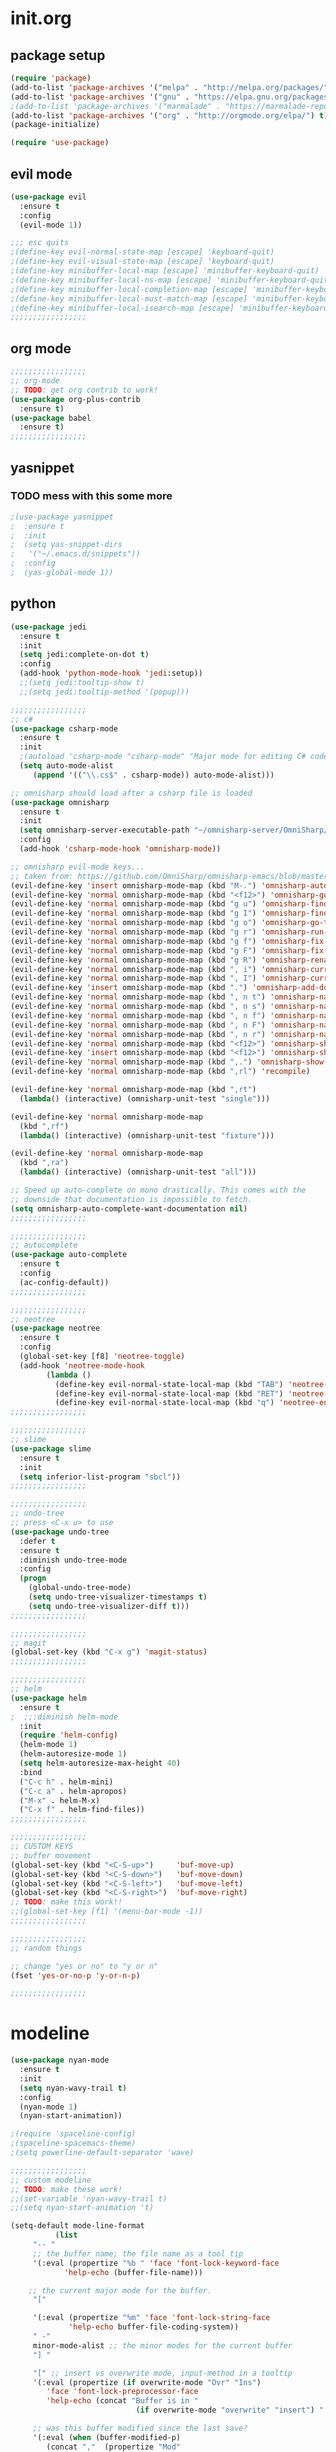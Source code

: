 * init.org
** package setup
#+BEGIN_SRC emacs-lisp
(require 'package)
(add-to-list 'package-archives '("melpa" . "http://melpa.org/packages/") t)
(add-to-list 'package-archives '("gnu" . "https://elpa.gnu.org/packages/") t)
;(add-to-list 'package-archives '("marmalade" . "https://marmalade-repo.org/packages/") t)
(add-to-list 'package-archives '("org" . "http://orgmode.org/elpa/") t)
(package-initialize)

(require 'use-package)
#+END_SRC

** evil mode
#+BEGIN_SRC emacs-lisp
(use-package evil
  :ensure t
  :config
  (evil-mode 1))

;;; esc quits
;(define-key evil-normal-state-map [escape] 'keyboard-quit)
;(define-key evil-visual-state-map [escape] 'keyboard-quit)
;(define-key minibuffer-local-map [escape] 'minibuffer-keyboard-quit)
;(define-key minibuffer-local-ns-map [escape] 'minibuffer-keyboard-quit)
;(define-key minibuffer-local-completion-map [escape] 'minibuffer-keyboard-quit)
;(define-key minibuffer-local-must-match-map [escape] 'minibuffer-keyboard-quit)
;(define-key minibuffer-local-isearch-map [escape] 'minibuffer-keyboard-quit)
;;;;;;;;;;;;;;;;;
#+END_SRC

** org mode
#+BEGIN_SRC emacs-lisp
;;;;;;;;;;;;;;;;;
;; org-mode
;; TODO: get org contrib to work!
(use-package org-plus-contrib
  :ensure t)
(use-package babel
  :ensure t)
;;;;;;;;;;;;;;;;;
#+END_SRC

** yasnippet
*** TODO mess with this some more
#+BEGIN_SRC emacs-lisp
;(use-package yasnippet
;  :ensure t
;  :init
;  (setq yas-snippet-dirs
;	'("~/.emacs.d/snippets"))
;  :config
;  (yas-global-mode 1))
#+END_SRC

** python
#+BEGIN_SRC emacs-lisp
(use-package jedi
  :ensure t
  :init
  (setq jedi:complete-on-dot t)
  :config
  (add-hook 'python-mode-hook 'jedi:setup))
  ;;(setq jedi:tooltip-show t)
  ;;(setq jedi:tooltip-method '(popup)))
#+END_SRC

#+BEGIN_SRC emacs-lisp
;;;;;;;;;;;;;;;;;
;; c#
(use-package csharp-mode
  :ensure t
  :init
  ;(autoload 'csharp-mode "csharp-mode" "Major mode for editing C# code." t)
  (setq auto-mode-alist
     (append '(("\\.cs$" . csharp-mode)) auto-mode-alist)))

;; omnisharp should load after a csharp file is loaded
(use-package omnisharp
  :ensure t
  :init
  (setq omnisharp-server-executable-path "~/omnisharp-server/OmniSharp/bin/Debug/OmniSharp.exe")
  :config
  (add-hook 'csharp-mode-hook 'omnisharp-mode))

;; omnisharp evil-mode keys...
;; taken from: https://github.com/OmniSharp/omnisharp-emacs/blob/master/example-config-for-evil-mode.el
(evil-define-key 'insert omnisharp-mode-map (kbd "M-.") 'omnisharp-auto-complete)
(evil-define-key 'normal omnisharp-mode-map (kbd "<f12>") 'omnisharp-go-to-definition)
(evil-define-key 'normal omnisharp-mode-map (kbd "g u") 'omnisharp-find-usages)
(evil-define-key 'normal omnisharp-mode-map (kbd "g I") 'omnisharp-find-implementations) ; g i is taken
(evil-define-key 'normal omnisharp-mode-map (kbd "g o") 'omnisharp-go-to-definition)
(evil-define-key 'normal omnisharp-mode-map (kbd "g r") 'omnisharp-run-code-action-refactoring)
(evil-define-key 'normal omnisharp-mode-map (kbd "g f") 'omnisharp-fix-code-issue-at-point)
(evil-define-key 'normal omnisharp-mode-map (kbd "g F") 'omnisharp-fix-usings)
(evil-define-key 'normal omnisharp-mode-map (kbd "g R") 'omnisharp-rename)
(evil-define-key 'normal omnisharp-mode-map (kbd ", i") 'omnisharp-current-type-information)
(evil-define-key 'normal omnisharp-mode-map (kbd ", I") 'omnisharp-current-type-documentation)
(evil-define-key 'insert omnisharp-mode-map (kbd ".") 'omnisharp-add-dot-and-auto-complete)
(evil-define-key 'normal omnisharp-mode-map (kbd ", n t") 'omnisharp-navigate-to-current-file-member)
(evil-define-key 'normal omnisharp-mode-map (kbd ", n s") 'omnisharp-navigate-to-solution-member)
(evil-define-key 'normal omnisharp-mode-map (kbd ", n f") 'omnisharp-navigate-to-solution-file-then-file-member)
(evil-define-key 'normal omnisharp-mode-map (kbd ", n F") 'omnisharp-navigate-to-solution-file)
(evil-define-key 'normal omnisharp-mode-map (kbd ", n r") 'omnisharp-navigate-to-region)
(evil-define-key 'normal omnisharp-mode-map (kbd "<f12>") 'omnisharp-show-last-auto-complete-result)
(evil-define-key 'insert omnisharp-mode-map (kbd "<f12>") 'omnisharp-show-last-auto-complete-result)
(evil-define-key 'normal omnisharp-mode-map (kbd ",.") 'omnisharp-show-overloads-at-point)
(evil-define-key 'normal omnisharp-mode-map (kbd ",rl") 'recompile)

(evil-define-key 'normal omnisharp-mode-map (kbd ",rt")
  (lambda() (interactive) (omnisharp-unit-test "single")))

(evil-define-key 'normal omnisharp-mode-map
  (kbd ",rf")
  (lambda() (interactive) (omnisharp-unit-test "fixture")))

(evil-define-key 'normal omnisharp-mode-map
  (kbd ",ra")
  (lambda() (interactive) (omnisharp-unit-test "all")))

;; Speed up auto-complete on mono drastically. This comes with the
;; downside that documentation is impossible to fetch.
(setq omnisharp-auto-complete-want-documentation nil)
;;;;;;;;;;;;;;;;;

;;;;;;;;;;;;;;;;;
;; autocomplete
(use-package auto-complete
  :ensure t
  :config
  (ac-config-default))
;;;;;;;;;;;;;;;;;

;;;;;;;;;;;;;;;;;
;; neotree
(use-package neotree
  :ensure t
  :config
  (global-set-key [f8] 'neotree-toggle)
  (add-hook 'neotree-mode-hook
	    (lambda ()
	      (define-key evil-normal-state-local-map (kbd "TAB") 'neotree-enter)
	      (define-key evil-normal-state-local-map (kbd "RET") 'neotree-enter)
	      (define-key evil-normal-state-local-map (kbd "q") 'neotree-enter))))
;;;;;;;;;;;;;;;;;

;;;;;;;;;;;;;;;;;
;; slime
(use-package slime
  :ensure t
  :init
  (setq inferior-list-program "sbcl"))
;;;;;;;;;;;;;;;;;

;;;;;;;;;;;;;;;;;
;; undo-tree
;; press <C-x u> to use
(use-package undo-tree
  :defer t
  :ensure t
  :diminish undo-tree-mode
  :config
  (progn
    (global-undo-tree-mode)
    (setq undo-tree-visualizer-timestamps t)
    (setq undo-tree-visualizer-diff t)))
;;;;;;;;;;;;;;;;;

;;;;;;;;;;;;;;;;;
;; magit
(global-set-key (kbd "C-x g") 'magit-status)
;;;;;;;;;;;;;;;;;

;;;;;;;;;;;;;;;;;
;; helm
(use-package helm
  :ensure t
;  ;;:diminish helm-mode
  :init
  (require 'helm-config)
  (helm-mode 1)
  (helm-autoresize-mode 1)
  (setq helm-autoresize-max-height 40)
  :bind
  ("C-c h" . helm-mini)
  ("C-c a" . helm-apropos)
  ("M-x" . helm-M-x)
  ("C-x f" . helm-find-files))
;;;;;;;;;;;;;;;;;

;;;;;;;;;;;;;;;;;
;; CUSTOM KEYS
;; buffer movement
(global-set-key (kbd "<C-S-up>")     'buf-move-up)
(global-set-key (kbd "<C-S-down>")   'buf-move-down)
(global-set-key (kbd "<C-S-left>")   'buf-move-left)
(global-set-key (kbd "<C-S-right>")  'buf-move-right)
;; TODO: make this work!!
;;(global-set-key [f1] '(menu-bar-mode -1))
;;;;;;;;;;;;;;;;;

;;;;;;;;;;;;;;;;;
;; random things

;; change "yes or no" to "y or n"
(fset 'yes-or-no-p 'y-or-n-p)

;;;;;;;;;;;;;;;;;
#+END_SRC

* modeline
#+BEGIN_SRC emacs-lisp
(use-package nyan-mode
  :ensure t
  :init
  (setq nyan-wavy-trail t)
  :config
  (nyan-mode 1)
  (nyan-start-animation))

;(require 'spaceline-config)
;(spaceline-spacemacs-theme)
;(setq powerline-default-separator 'wave)

;;;;;;;;;;;;;;;;;
;; custom modeline
;; TODO: make these work!
;;(set-variable 'nyan-wavy-trail t)
;;(setq nyan-start-animation 't)

(setq-default mode-line-format
	      (list
     "-- " 
     ;; the buffer name; the file name as a tool tip
     '(:eval (propertize "%b " 'face 'font-lock-keyword-face
 			'help-echo (buffer-file-name)))

    ;; the current major mode for the buffer.
     "["

     '(:eval (propertize "%m" 'face 'font-lock-string-face
			 'help-echo buffer-file-coding-system))
     " -"
     minor-mode-alist ;; the minor modes for the current buffer
     "] "

     "[" ;; insert vs overwrite mode, input-method in a tooltip
     '(:eval (propertize (if overwrite-mode "Ovr" "Ins")
 	    'face 'font-lock-preprocessor-face
 	    'help-echo (concat "Buffer is in "
                            (if overwrite-mode "overwrite" "insert") " mode")))

     ;; was this buffer modified since the last save? 
     '(:eval (when (buffer-modified-p)
 	    (concat ","  (propertize "Mod"
 	    'face 'font-lock-warning-face
                              'help-echo "Buffer has been modified"))))

     ;; is this buffer read-only?
     '(:eval (when buffer-read-only
               (concat ","  (propertize "RO"
                              'face 'font-lock-type-face
                              'help-echo "Buffer is read-only"))))  
     "] "
    
     ;; line and column
     "(" ;; '%02' to set to 2 chars at least; prevents flickering
       (propertize "%02l" 'face 'font-lock-type-face) ","
       (propertize "%02c" 'face 'font-lock-type-face) 
     ") "

     '(:eval (list (nyan-create)))
    
     ;; relative position, size of file
     "["
     (propertize "%p" 'face 'font-lock-constant-face) ;; % above top
     ;;"/"
     ;;(propertize "%I" 'face 'font-lock-constant-face) ;; size
     "] "

     " %-" ;; fill with '-'
     ))

;; change mode-line color by evil state
;;(lexical-let ((default-color (cons (face-background 'mode-line)
;;				    (face-foreground 'mode-line))))
;;    (add-hook 'post-command-hook
;;    (lambda ()
;;	(let ((color (cond ((minibufferp) default-color)
;;			((evil-insert-state-p) '("#eee" . "#ffffff"))
;;			((evil-emacs-state-p)  '("#444488" . "#ffffff"))
;;			((buffer-modified-p)   '("#006fa0" . "#ffffff"))
;;			(t default-color))))
;;	(set-face-background 'mode-line (car color))
;;	(set-face-foreground 'mode-line (cdr color))))))

;;;;;;;;;;;;;;;;;
#+END_SRC

* themes
#+BEGIN_SRC emacs-lisp

;; dark themes i like...
;;(load-theme 'spacemacs-dark)
(load-theme 'base16-ocean-dark)
;;(load-theme 'base16-tomorrow-dark)
;;(load-theme 'base16-twilight-dark)
;;(load-theme 'base16-default-dark)
;;(load-theme 'solarized-dark)
;;(setq solarized-distinct-fringe-background t)

;; light themes i like...
;;(load-theme 'spacemacs-light)
;;(load-theme 'light-soap)
;;(load-theme 'solarized-light)

;; font
(add-to-list 'default-frame-alist '(font . "Input Mono Narrow-9" ))
;;(add-to-list 'default-frame-alist '(font . "Hermit-9" ))
;;(add-to-list 'default-frame-alist '(font . "GohuFont-11" ))

;; hide the toolbar
(tool-bar-mode -1)
;; hide the scrollbar
(scroll-bar-mode -1)
(blink-cursor-mode 0)
#+END_SRC
